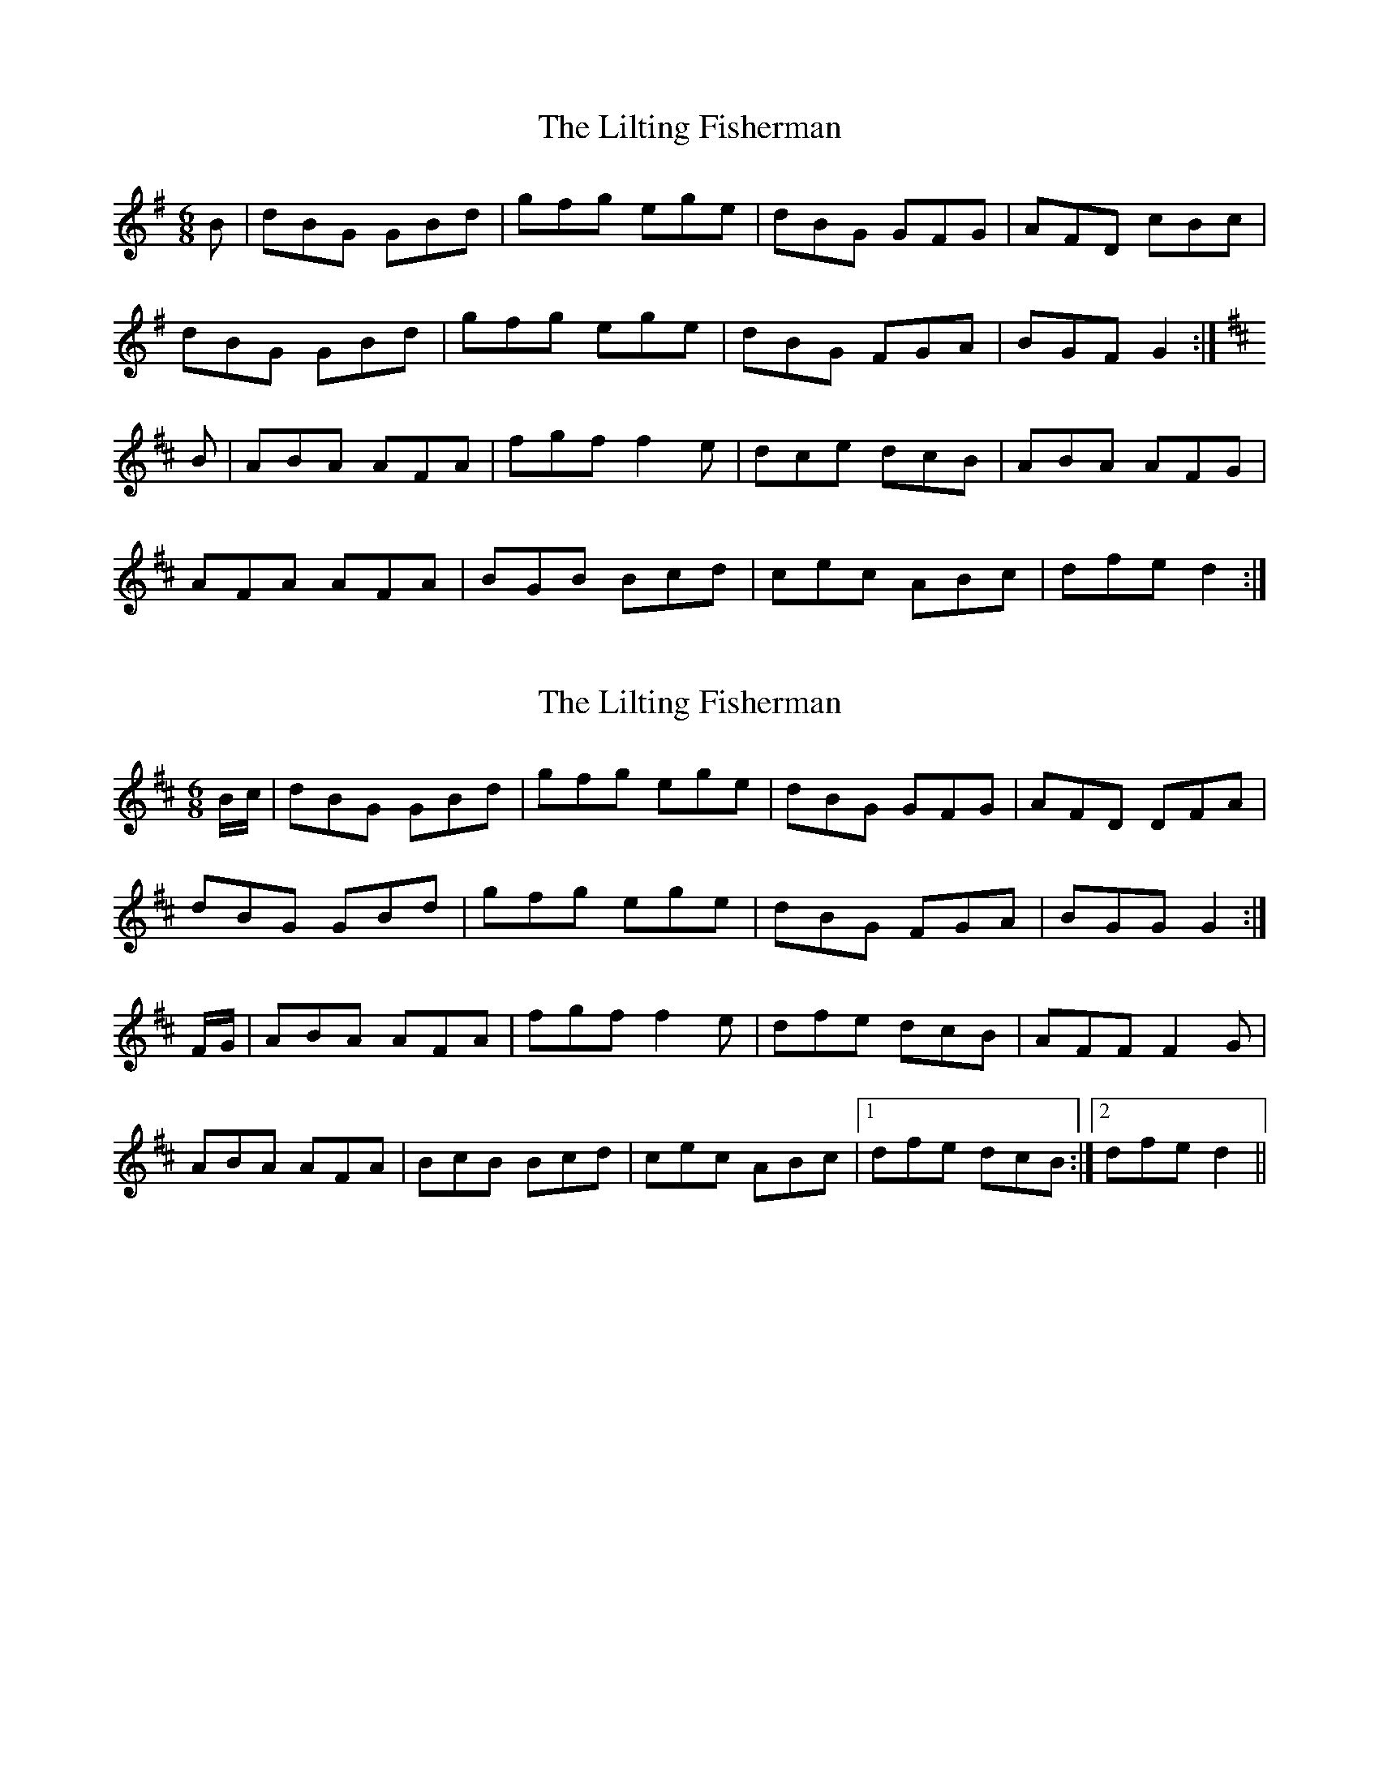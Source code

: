 X: 1
T: Lilting Fisherman, The
Z: sboag5
S: https://thesession.org/tunes/3369#setting3369
R: jig
M: 6/8
L: 1/8
K: Gmaj
B|dBG GBd|gfg ege|dBG GFG|AFD cBc|
dBG GBd|gfg ege|dBG FGA|BGF G2:|
K:D Major
B|ABA AFA|fgf f2e|dce dcB|ABA AFG|
AFA AFA|BGB Bcd|cec ABc|dfe d2:|
X: 2
T: Lilting Fisherman, The
Z: Nigel Gatherer
S: https://thesession.org/tunes/3369#setting16435
R: jig
M: 6/8
L: 1/8
K: Dmaj
B/c/ | dBG GBd | gfg ege | dBG GFG | AFD DFA |dBG GBd | gfg ege | dBG FGA | BGG G2 :|F/G/ | ABA AFA | fgf f2e | dfe dcB | AFF F2G |ABA AFA | BcB Bcd | cec ABc |1 dfe dcB :|2 dfe d2 ||
